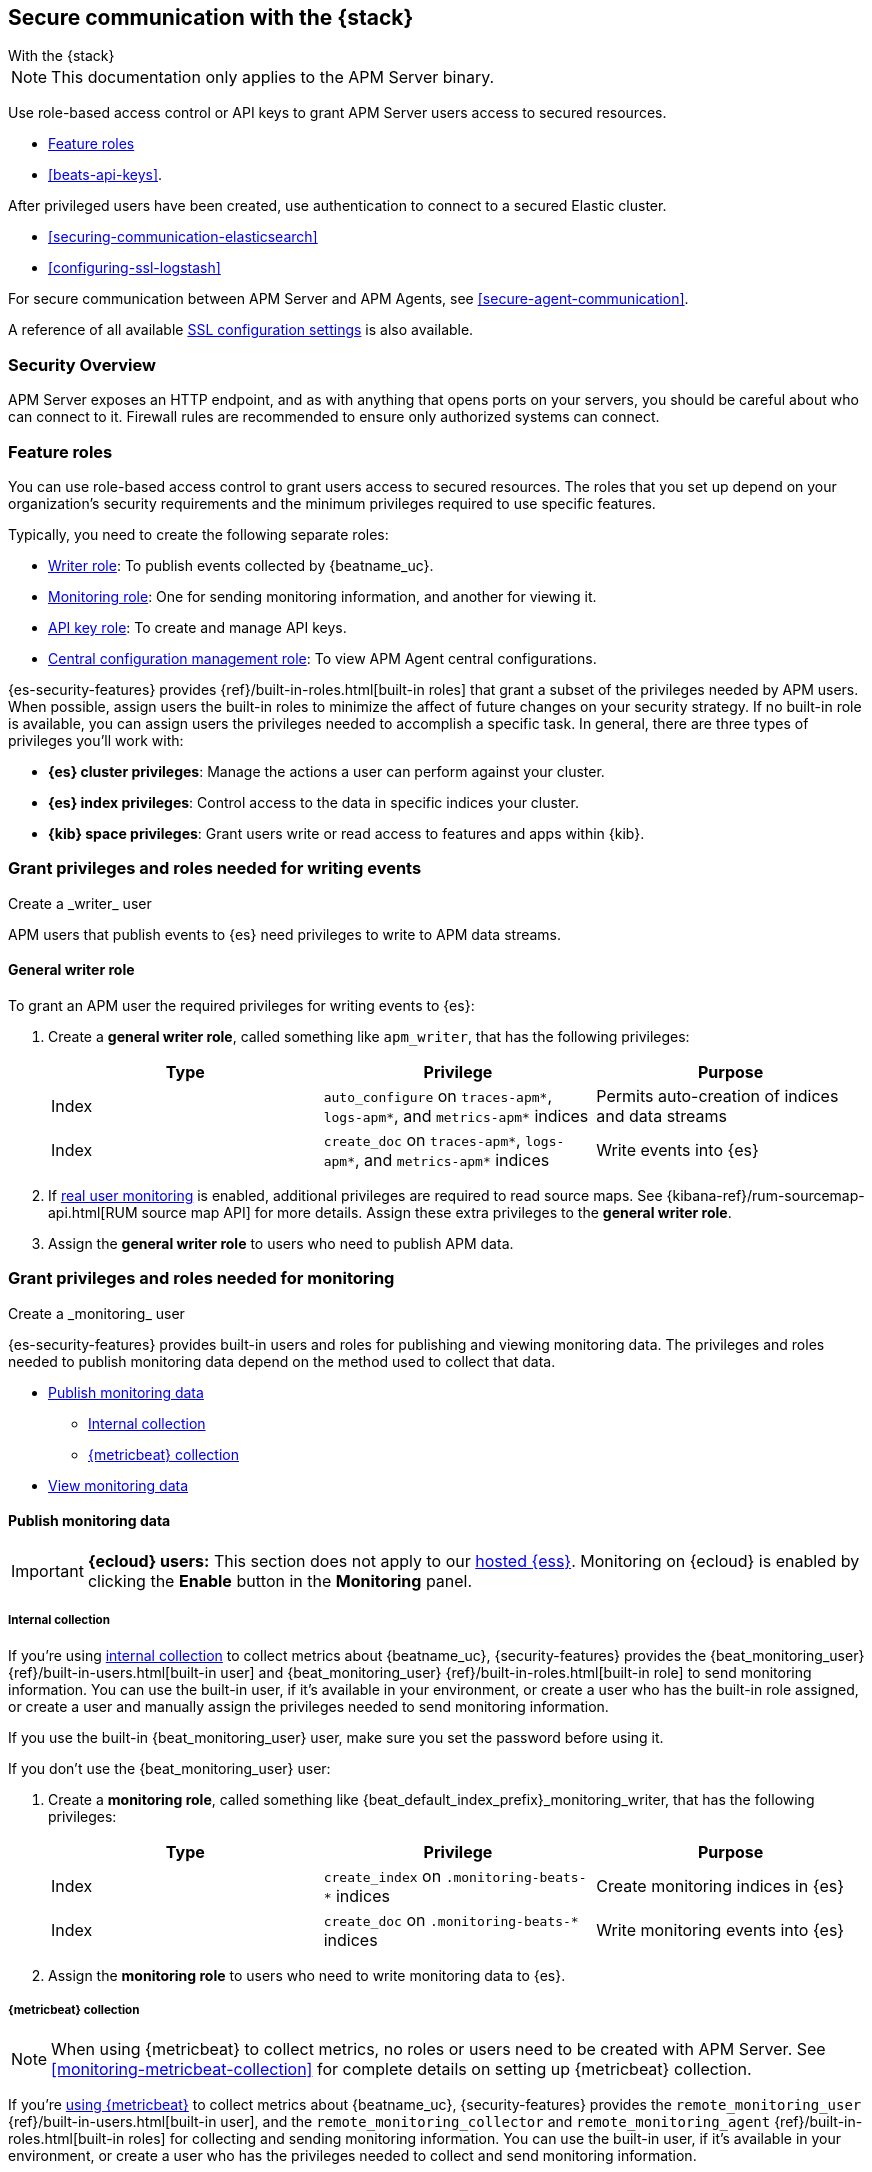 [[secure-comms-stack]]
== Secure communication with the {stack}

++++
<titleabbrev>With the {stack}</titleabbrev>
++++

NOTE: This documentation only applies to the APM Server binary.

Use role-based access control or API keys to grant APM Server users access to secured resources.

* <<feature-roles>>
* <<beats-api-keys>>.

After privileged users have been created, use authentication to connect to a secured Elastic cluster.

* <<securing-communication-elasticsearch>>
* <<configuring-ssl-logstash>>

For secure communication between APM Server and APM Agents, see <<secure-agent-communication>>.

A reference of all available <<configuration-ssl-landing,SSL configuration settings>> is also available.

[float]
[[security-overview]]
=== Security Overview

APM Server exposes an HTTP endpoint, and as with anything that opens ports on your servers,
you should be careful about who can connect to it.
Firewall rules are recommended to ensure only authorized systems can connect.

[float]
[[feature-roles]]
=== Feature roles

You can use role-based access control to grant users access to secured
resources. The roles that you set up depend on your organization's security
requirements and the minimum privileges required to use specific features.

Typically, you need to create the following separate roles:

* <<privileges-to-publish-events,Writer role>>: To publish events collected by {beatname_uc}.
* <<privileges-to-publish-monitoring,Monitoring role>>: One for sending monitoring
information, and another for viewing it.
* <<privileges-api-key,API key role>>: To create and manage API keys.
* <<privileges-agent-central-config,Central configuration management role>>: To view
APM Agent central configurations.

{es-security-features} provides {ref}/built-in-roles.html[built-in roles] that grant a
subset of the privileges needed by APM users.
When possible, assign users the built-in roles to minimize the affect of future changes on your security strategy.
If no built-in role is available, you can assign users the privileges needed to accomplish a specific task.
In general, there are three types of privileges you'll work with:

* **{es} cluster privileges**: Manage the actions a user can perform against your cluster.
* **{es} index privileges**: Control access to the data in specific indices your cluster.
* **{kib} space privileges**: Grant users write or read access to features and apps within {kib}.

////
***********************************  ***********************************
***********************************  ***********************************
////

[[privileges-to-publish-events]]
=== Grant privileges and roles needed for writing events

++++
<titleabbrev>Create a _writer_ user</titleabbrev>
++++

APM users that publish events to {es} need privileges to write to APM data streams.

[float]
==== General writer role

To grant an APM user the required privileges for writing events to {es}:

. Create a *general writer role*, called something like `apm_writer`,
that has the following privileges:
+
[options="header"]
|====
|Type | Privilege | Purpose

|Index
|`auto_configure` on `traces-apm*`, `logs-apm*`, and `metrics-apm*` indices
|Permits auto-creation of indices and data streams

|Index
|`create_doc` on `traces-apm*`, `logs-apm*`, and `metrics-apm*` indices
|Write events into {es}
|====

. If <<configuration-rum,real user monitoring>> is enabled, additional privileges are required to read source maps.
See {kibana-ref}/rum-sourcemap-api.html[RUM source map API] for more details.
Assign these extra privileges to the *general writer role*.

. Assign the *general writer role* to users who need to publish APM data.

////
***********************************  ***********************************
***********************************  ***********************************
////

[[privileges-to-publish-monitoring]]
=== Grant privileges and roles needed for monitoring

++++
<titleabbrev>Create a _monitoring_ user</titleabbrev>
++++

{es-security-features} provides built-in users and roles for publishing and viewing monitoring data.
The privileges and roles needed to publish monitoring data
depend on the method used to collect that data.

* <<privileges-to-publish-monitoring-write>>
** <<privileges-to-publish-monitoring-internal>>
** <<privileges-to-publish-monitoring-metricbeat>>
* <<privileges-to-publish-monitoring-view>>

[float]
[[privileges-to-publish-monitoring-write]]
==== Publish monitoring data

[IMPORTANT]
====
**{ecloud} users:** This section does not apply to our
https://www.elastic.co/cloud/elasticsearch-service[hosted {ess}].
Monitoring on {ecloud} is enabled by clicking the *Enable* button in the *Monitoring* panel.
====

[float]
[[privileges-to-publish-monitoring-internal]]
===== Internal collection

If you're using <<monitoring-internal-collection,internal collection>> to
collect metrics about {beatname_uc}, {security-features} provides
the +{beat_monitoring_user}+ {ref}/built-in-users.html[built-in user] and
+{beat_monitoring_user}+ {ref}/built-in-roles.html[built-in role] to send
monitoring information. You can use the built-in user, if it's available in your
environment, or create a user who has the built-in role assigned,
or create a user and manually assign the privileges needed to send monitoring
information.

If you use the built-in +{beat_monitoring_user}+ user,
make sure you set the password before using it.

If you don't use the +{beat_monitoring_user}+ user:

--
. Create a *monitoring role*, called something like
+{beat_default_index_prefix}_monitoring_writer+, that has the following privileges:
+
[options="header"]
|====
|Type | Privilege | Purpose

|Index
|`create_index` on `.monitoring-beats-*` indices
|Create monitoring indices in {es}

|Index
|`create_doc` on `.monitoring-beats-*` indices
|Write monitoring events into {es}
|====
+
. Assign the *monitoring role* to users who need to write monitoring data to {es}.
--

[float]
[[privileges-to-publish-monitoring-metricbeat]]
===== {metricbeat} collection

NOTE: When using {metricbeat} to collect metrics,
no roles or users need to be created with APM Server.
See <<monitoring-metricbeat-collection>>
for complete details on setting up {metricbeat} collection.

If you're <<monitoring-metricbeat-collection,using {metricbeat}>> to collect
metrics about {beatname_uc}, {security-features} provides the `remote_monitoring_user`
{ref}/built-in-users.html[built-in user], and the `remote_monitoring_collector`
and `remote_monitoring_agent` {ref}/built-in-roles.html[built-in roles] for
collecting and sending monitoring information. You can use the built-in user, if
it's available in your environment, or create a user who has the privileges
needed to collect and send monitoring information.

If you use the built-in `remote_monitoring_user` user,
make sure you set the password before using it.

If you don't use the `remote_monitoring_user` user:

--
. Create a *monitoring user* on the production cluster who will collect and send monitoring
information. Assign the following roles to the *monitoring user*:
+
[options="header"]
|====
|Role | Purpose

|`remote_monitoring_collector`
|Collect monitoring metrics from {beatname_uc}

|`remote_monitoring_agent`
|Send monitoring data to the monitoring cluster
|====
--

[float]
[[privileges-to-publish-monitoring-view]]
==== View monitoring data

To grant users the required privileges for viewing monitoring data:

. Create a *monitoring role*, called something like
+{beat_default_index_prefix}_monitoring_viewer+, that has the following privileges:
+
[options="header"]
|====
|Type | Privilege | Purpose

| Spaces
|`Read` on Stack monitoring
|Read-only access to the {stack-monitor-app} feature in {kib}.

| Spaces
|`Read` on Dashboards
|Read-only access to the Dashboards feature in {kib}.
|====
+
. Assign the *monitoring role*, along with the following built-in roles, to users who
need to view monitoring data for {beatname_uc}:
+
[options="header"]
|====
|Role | Purpose

|`monitoring_user`
|Grants access to monitoring indices for {beatname_uc}
|====

////
***********************************  ***********************************
***********************************  ***********************************
////

[[privileges-api-key]]
=== Grant privileges and roles needed for API key management

++++
<titleabbrev>Create an _API key_ user</titleabbrev>
++++

You can configure <<api-key,API keys>> to authorize requests to APM Server.
To create an APM Server user with the required privileges for creating and managing API keys:

. Create an **API key role**, called something like `apm_api_key`,
that has the following `cluster` level privileges:
+
[options="header"]
|====
| Privilege | Purpose

|`manage_own_api_key`
|Allow {beatname_uc} to create, retrieve, and invalidate API keys
|====

. Depending on what the **API key role** will be used for,
also assign the appropriate `apm` application-level privileges:
+
* To **receive Agent configuration**, assign `config_agent:read`.
* To **ingest agent data**, assign `event:write`.
* To **upload source maps**, assign `sourcemap:write`.

. Assign the **API key role** to users that need to create and manage API keys.
Users with this role can only create API keys that have the same or lower access rights.

[float]
[[privileges-api-key-example]]
=== Example API key role

The following example assigns the required cluster privileges,
and the ingest agent data `apm` API key application privileges to a role named `apm_api_key`:

[source,kibana]
----
PUT _security/role/apm_api_key <1>
{
  "cluster": [
    "manage_own_api_key" <2>
  ],
  "applications": [
    {
      "application": "apm",
      "privileges": [
        "event:write" <3>
      ],
      "resources": [
        "*"
      ]
    }
  ]
}
----
<1> `apm_api_key` is the name of the role we're assigning these privileges to. Any name can be used.
<2> Required cluster privileges.
<3> Required for API keys that will be used to ingest agent events.


////
***********************************  ***********************************
***********************************  ***********************************
////

[[privileges-agent-central-config]]
=== Grant privileges and roles needed for APM Agent central configuration

++++
<titleabbrev>Create a _central config_ user</titleabbrev>
++++

[[privileges-agent-central-config-server]]
==== APM Server central configuration management

APM Server acts as a proxy between your APM agents and the {apm-app}.
The {apm-app} communicates any changed settings to APM Server so that your agents only need to poll the Server
to determine which central configuration settings have changed.

To grant an APM Server user with the required privileges for managing central configuration,
assign the user the following privileges:

[options="header"]
|====
|Type | Privilege | Purpose

| Spaces
|`Read` on {beat_kib_app}
|Allow {beatname_uc} to manage central configurations via the {beat_kib_app}
|====

TIP: Looking for privileges and roles needed use central configuration from the {apm-app} or {apm-app} API?
See {kibana-ref}/apm-app-central-config-user.html[{apm-app} central configuration user].

////
***********************************  ***********************************
***********************************  ***********************************
////

// [[privileges-create-api-keys]]
// === Grant privileges and roles needed to create APM Server API keys

// ++++
// <titleabbrev>Create an _APM API key_ user</titleabbrev>
// ++++

// CONTENT
